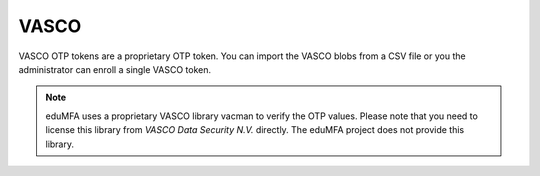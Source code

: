 .. _vasco_token:

VASCO
-----

.. index:: VASCO

VASCO OTP tokens are a proprietary OTP token. You can import
the VASCO blobs from a CSV file or you the administrator can enroll
a single VASCO token.

.. figure:: images/enroll_vasco.png
   :width: 500

.. note:: eduMFA uses a proprietary VASCO library vacman to verify
   the OTP values. Please note that you need to license this library from
   *VASCO Data Security N.V.* directly. The eduMFA project does not
   provide this library.
